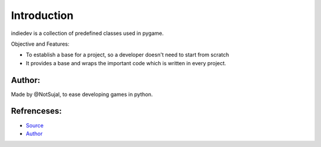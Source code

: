 Introduction
^^^^^^^^^^^^^

indiedev is a collection of predefined classes used in pygame.

Objective and Features:

* To establish a base for a project, so a developer doesn't need to start from scratch
* It provides a base and wraps the important code which is written in every project.

Author:
========
Made by @NotSujal, to ease developing games in python.

Refrenceses:
===============
* `Source <https://www.github.com/NotSujal/Indie>`_
* `Author <https://www.github.com/NotSujal>`_
